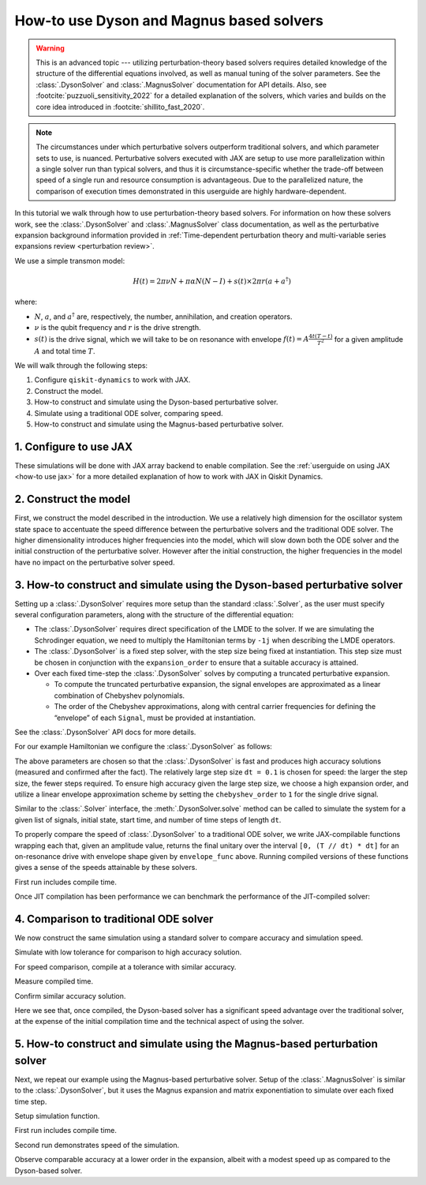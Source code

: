 How-to use Dyson and Magnus based solvers
=========================================

.. warning::

    This is an advanced topic --- utilizing perturbation-theory based solvers
    requires detailed knowledge of the structure of the differential equations
    involved, as well as manual tuning of the solver parameters.
    See the :class:`.DysonSolver` and :class:`.MagnusSolver` documentation for API details.
    Also, see :footcite:`puzzuoli_sensitivity_2022` for a detailed explanation of the solvers,
    which varies and builds on the core idea introduced in :footcite:`shillito_fast_2020`.

.. note::

    The circumstances under which perturbative solvers outperform
    traditional solvers, and which parameter sets to use, is nuanced.
    Perturbative solvers executed with JAX are setup to use more parallelization within a
    single solver run than typical solvers, and thus it is circumstance-specific whether
    the trade-off between speed of a single run and resource consumption is advantageous.
    Due to the parallelized nature, the comparison of execution times demonstrated in this
    userguide are highly hardware-dependent.


In this tutorial we walk through how to use perturbation-theory based solvers. For
information on how these solvers work, see the :class:`.DysonSolver` and :class:`.MagnusSolver`
class documentation, as well as the perturbative expansion background information provided in
:ref:`Time-dependent perturbation theory and multi-variable
series expansions review <perturbation review>`.

We use a simple transmon model:

.. math:: H(t) = 2 \pi \nu N + \pi \alpha N(N-I) + s(t) \times 2 \pi r (a + a^\dagger)

where:

-  :math:`N`, :math:`a`, and :math:`a^\dagger` are, respectively, the
   number, annihilation, and creation operators.
-  :math:`\nu` is the qubit frequency and :math:`r` is the drive
   strength.
-  :math:`s(t)` is the drive signal, which we will take to be on
   resonance with envelope :math:`f(t) = A \frac{4t (T - t)}{T^2}`
   for a given amplitude :math:`A` and total time :math:`T`.

We will walk through the following steps:

1. Configure ``qiskit-dynamics`` to work with JAX.
2. Construct the model.
3. How-to construct and simulate using the Dyson-based perturbative solver.
4. Simulate using a traditional ODE solver, comparing speed.
5. How-to construct and simulate using the Magnus-based perturbative solver.

1. Configure to use JAX
-----------------------

These simulations will be done with JAX array backend to enable
compilation. See the :ref:`userguide on using JAX <how-to use jax>` for a more detailed
explanation of how to work with JAX in Qiskit Dynamics.

.. jupyter-execute::

    from qiskit_dynamics.array import Array

    # configure jax to use 64 bit mode
    import jax
    jax.config.update("jax_enable_x64", True)

    # tell JAX we are using CPU if using a system without a GPU
    jax.config.update('jax_platform_name', 'cpu')

    # set default backend
    Array.set_default_backend('jax')

2. Construct the model
----------------------

First, we construct the model described in the introduction. We use a relatively
high dimension for the oscillator system state space to accentuate the speed
difference between the perturbative solvers and the traditional ODE solver. The higher
dimensionality introduces higher frequencies into the model, which will
slow down both the ODE solver and the initial construction of the perturbative solver. However
after the initial construction, the higher frequencies in the model have no impact
on the perturbative solver speed.

.. jupyter-execute::

    import numpy as np

    dim = 10  # Oscillator dimension

    v = 5.  # Transmon frequency in GHz
    anharm = -0.33  # Transmon anharmonicity in GHz
    r = 0.02  # Transmon drive coupling in GHz

    # Construct cavity operators
    a = np.diag(np.sqrt(np.arange(1, dim)), 1)
    adag = np.diag(np.sqrt(np.arange(1, dim)), -1)
    N = np.diag(np.arange(dim))

    # Static part of Hamiltonian
    static_hamiltonian = 2 * np.pi * v * N + np.pi * anharm * N * (N - np.eye(dim))
    # Drive term of Hamiltonian
    drive_hamiltonian = 2 * np.pi * r * (a + adag)

    # total simulation time
    T = 1. / r

    # Drive envelope function
    envelope_func = lambda t: t * (T - t) / (T**2 / 4)

3. How-to construct and simulate using the Dyson-based perturbative solver
--------------------------------------------------------------------------

Setting up a :class:`.DysonSolver` requires more setup than the standard
:class:`.Solver`, as the user must specify several configuration parameters,
along with the structure of the differential equation:

- The :class:`.DysonSolver` requires direct specification of the LMDE to the
  solver. If we are simulating the Schrodinger equation, we need to
  multiply the Hamiltonian terms by ``-1j`` when describing the LMDE operators.
- The :class:`.DysonSolver` is a fixed step solver, with the step size
  being fixed at instantiation. This step size must be chosen in conjunction
  with the ``expansion_order`` to ensure that a suitable accuracy is attained.
- Over each fixed time-step the :class:`.DysonSolver` solves by computing a
  truncated perturbative expansion.

  - To compute the truncated perturbative expansion, the signal envelopes are
    approximated as a linear combination of Chebyshev polynomials.
  - The order of the Chebyshev approximations, along with central carrier frequencies
    for defining the “envelope” of each ``Signal``, must be provided at instantiation.

See the :class:`.DysonSolver` API docs for more details.

For our example Hamiltonian we configure the :class:`.DysonSolver` as follows:

.. jupyter-execute::

    %%time

    from qiskit_dynamics import DysonSolver

    dt = 0.1
    dyson_solver = DysonSolver(
        operators=[-1j * drive_hamiltonian],
        rotating_frame=-1j * static_hamiltonian,
        dt=dt,
        carrier_freqs=[v],
        chebyshev_orders=[1],
        expansion_order=7,
        integration_method='jax_odeint',
        atol=1e-12,
        rtol=1e-12
    )

The above parameters are chosen so that the :class:`.DysonSolver` is fast and produces
high accuracy solutions (measured and confirmed after the fact). The relatively large
step size ``dt = 0.1`` is chosen for speed: the larger the step size, the fewer steps required.
To ensure high accuracy given the large step size, we choose a high expansion order,
and utilize a linear envelope approximation scheme by setting the ``chebyshev_order`` to ``1``
for the single drive signal.

Similar to the :class:`.Solver` interface, the :meth:`.DysonSolver.solve` method can be
called to simulate the system for a given list of signals, initial state, start time,
and number of time steps of length ``dt``.

To properly compare the speed of :class:`.DysonSolver` to a traditional ODE solver,
we write JAX-compilable functions wrapping each that, given an amplitude value,
returns the final unitary over the interval ``[0, (T // dt) * dt]`` for an on-resonance
drive with envelope shape given by ``envelope_func`` above. Running compiled versions of
these functions gives a sense of the speeds attainable by these solvers.

.. jupyter-execute::

    from qiskit_dynamics import Signal
    from jax import jit

    # Jit the function to improve performance for repeated calls
    @jit
    def dyson_sim(amp):
        """For a given envelope amplitude, simulate the final unitary using the
        Dyson solver.
        """
        drive_signal = Signal(lambda t: Array(amp) * envelope_func(t), carrier_freq=v)
        return dyson_solver.solve(
            signals=[drive_signal],
            y0=np.eye(dim, dtype=complex),
            t0=0.,
            n_steps=int(T // dt)
        ).y[-1]

First run includes compile time.

.. jupyter-execute::

    %time yf_dyson = dyson_sim(1.).block_until_ready()


Once JIT compilation has been performance we can benchmark the performance of the
JIT-compiled solver:

.. jupyter-execute::

    %time yf_dyson = dyson_sim(1.).block_until_ready()


4. Comparison to traditional ODE solver
---------------------------------------

We now construct the same simulation using a standard solver to compare
accuracy and simulation speed.

.. jupyter-execute::

    from qiskit_dynamics import Solver

    solver = Solver(
        static_hamiltonian=static_hamiltonian,
        hamiltonian_operators=[drive_hamiltonian],
        rotating_frame=static_hamiltonian
    )

    # specify tolerance as an argument to run the simulation at different tolerances
    def ode_sim(amp, tol):
        drive_signal = Signal(lambda t: Array(amp) * envelope_func(t), carrier_freq=v)
        res = solver.solve(
            t_span=[0., int(T // dt) * dt],
            y0=np.eye(dim, dtype=complex),
            signals=[drive_signal],
            method='jax_odeint',
            atol=tol,
            rtol=tol
        )
        return res.y[-1]

Simulate with low tolerance for comparison to high accuracy solution.

.. jupyter-execute::

    yf_low_tol = ode_sim(1., 1e-13)
    np.linalg.norm(yf_low_tol - yf_dyson)


For speed comparison, compile at a tolerance with similar accuracy.

.. jupyter-execute::

    jit_ode_sim = jit(lambda amp: ode_sim(amp, 1e-8))

    %time yf_ode = jit_ode_sim(1.).block_until_ready()

Measure compiled time.

.. jupyter-execute::

    %time yf_ode = jit_ode_sim(1.).block_until_ready()


Confirm similar accuracy solution.

.. jupyter-execute::

    np.linalg.norm(yf_low_tol - yf_ode)

Here we see that, once compiled, the Dyson-based solver has a
significant speed advantage over the traditional solver, at the expense
of the initial compilation time and the technical aspect of using the solver.

5. How-to construct and simulate using the Magnus-based perturbation solver
---------------------------------------------------------------------------

Next, we repeat our example using the Magnus-based perturbative solver.
Setup of the :class:`.MagnusSolver` is similar to the :class:`.DysonSolver`,
but it uses the Magnus expansion and matrix exponentiation to simulate over
each fixed time step.

.. jupyter-execute::

    %%time

    from qiskit_dynamics import MagnusSolver

    dt = 0.1
    magnus_solver = MagnusSolver(
        operators=[-1j * drive_hamiltonian],
        rotating_frame=-1j * static_hamiltonian,
        dt=dt,
        carrier_freqs=[v],
        chebyshev_orders=[1],
        expansion_order=3,
        integration_method='jax_odeint',
        atol=1e-12,
        rtol=1e-12
    )


Setup simulation function.

.. jupyter-execute::

    @jit
    def magnus_sim(amp):
        drive_signal = Signal(lambda t: Array(amp) * envelope_func(t), carrier_freq=v)
        return magnus_solver.solve(
            signals=[drive_signal],
            y0=np.eye(dim, dtype=complex),
            t0=0.,
            n_steps=int(T // dt)
        ).y[-1]


First run includes compile time.

.. jupyter-execute::

    %time yf_magnus = magnus_sim(1.).block_until_ready()

Second run demonstrates speed of the simulation.

.. jupyter-execute::

    %time yf_magnus = magnus_sim(1.).block_until_ready()


.. jupyter-execute::

    np.linalg.norm(yf_magnus - yf_low_tol)


Observe comparable accuracy at a lower order in the expansion, albeit
with a modest speed up as compared to the Dyson-based solver.

.. footbibliography::

